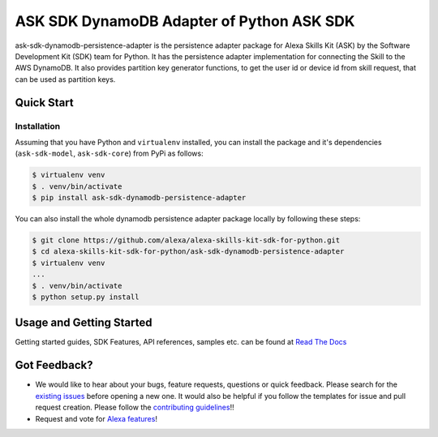 ========================================================
ASK SDK DynamoDB Adapter of Python ASK SDK
========================================================

ask-sdk-dynamodb-persistence-adapter is the persistence adapter package for Alexa Skills Kit (ASK) by
the Software Development Kit (SDK) team for Python. It has the persistence adapter implementation
for connecting the Skill to the AWS DynamoDB. It also provides partition key generator functions,
to get the user id or device id from skill request, that can be used as partition keys.


Quick Start
-----------

Installation
~~~~~~~~~~~~~~~
Assuming that you have Python and ``virtualenv`` installed, you can
install the package and it's dependencies (``ask-sdk-model``, ``ask-sdk-core``) from PyPi
as follows:

.. code-block:: sh

    $ virtualenv venv
    $ . venv/bin/activate
    $ pip install ask-sdk-dynamodb-persistence-adapter


You can also install the whole dynamodb persistence adapter package locally by following these steps:

.. code-block:: sh

    $ git clone https://github.com/alexa/alexa-skills-kit-sdk-for-python.git
    $ cd alexa-skills-kit-sdk-for-python/ask-sdk-dynamodb-persistence-adapter
    $ virtualenv venv
    ...
    $ . venv/bin/activate
    $ python setup.py install


Usage and Getting Started
-------------------------

Getting started guides, SDK Features, API references, samples etc. can
be found at `Read The Docs <https://alexa-skills-kit-python-sdk.readthedocs.io/en/latest/>`_


Got Feedback?
-------------

- We would like to hear about your bugs, feature requests, questions or quick feedback.
  Please search for the `existing issues <https://github.com/alexa/alexa-skills-kit-sdk-for-python/issues>`_ before opening a new one. It would also be helpful
  if you follow the templates for issue and pull request creation. Please follow the `contributing guidelines <https://github.com/alexa/alexa-skills-kit-sdk-for-python/blob/master/CONTRIBUTING.md>`_!!
- Request and vote for `Alexa features <https://alexa.uservoice.com/forums/906892-alexa-skills-developer-voice-and-vote>`_!
